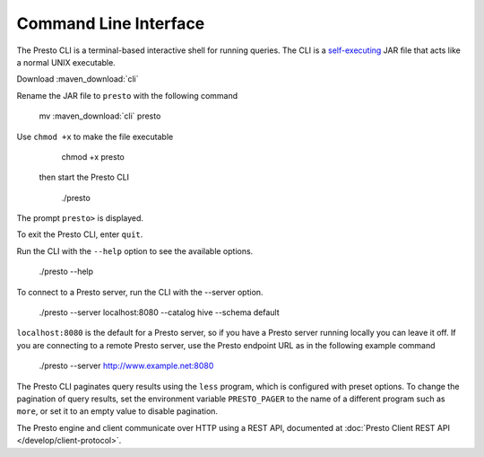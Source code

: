 ======================
Command Line Interface
======================

The Presto CLI is a terminal-based interactive shell for running
queries. The CLI is a
`self-executing <http://skife.org/java/unix/2011/06/20/really_executable_jars.html>`_
JAR file that acts like a normal UNIX executable.

Download :maven_download:`cli`

Rename the JAR file to ``presto`` with the following command 

    mv  :maven_download:`cli` presto

Use ``chmod +x`` to make the file executable

    chmod +x presto

 then start the Presto CLI

    ./presto

The prompt ``presto>`` is displayed. 

To exit the Presto CLI, enter ``quit``.

Run the CLI with the ``--help`` option to see the available options.

    ./presto --help

To connect to a Presto server, run the CLI with the --server option.  

    ./presto --server localhost:8080 --catalog hive --schema default

``localhost:8080`` is the default for a Presto server, so if you have a Presto server running locally you can 
leave it off. If you are connecting to a remote Presto server, use the Presto endpoint URL as in 
the following example command

   ./presto --server http://www.example.net:8080

The Presto CLI paginates query results using the ``less`` program, which 
is configured with preset options. To change the pagination of query results, set the 
environment variable ``PRESTO_PAGER`` to the name of a different program such as ``more``, 
or set it to an empty value to disable pagination.

The Presto engine and client communicate over HTTP using a REST API, documented at 
:doc:`Presto Client REST API </develop/client-protocol>`.

